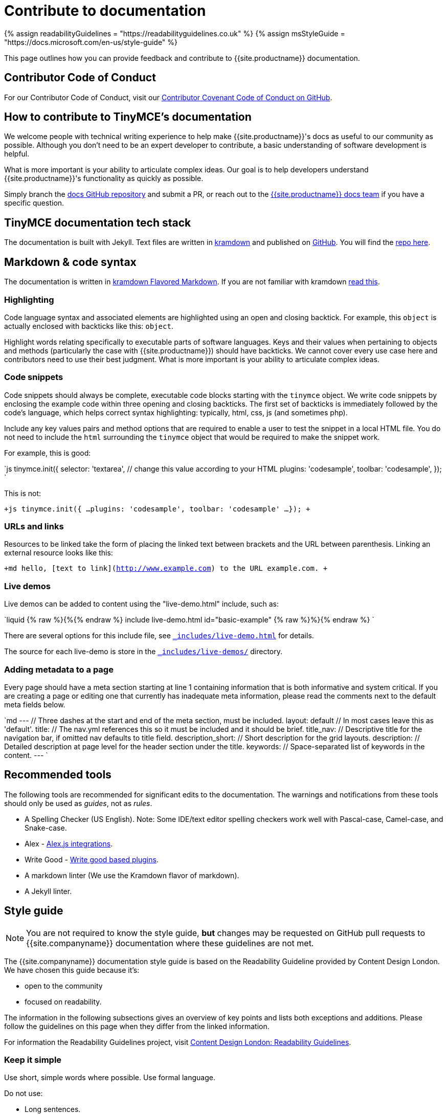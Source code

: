 = Contribute to documentation
:description: Contribute to TinyMCE's developer documentation.
:description_short: Contribute to TinyMCE's developer documentation.
:keywords: opensource oss contributors lgpl docs dox
:title_nav: Contribute to documentation

{% assign readabilityGuidelines = "\https://readabilityguidelines.co.uk" %}
{% assign msStyleGuide = "\https://docs.microsoft.com/en-us/style-guide" %}

This page outlines how you can provide feedback and contribute to {{site.productname}} documentation.

== Contributor Code of Conduct

For our Contributor Code of Conduct, visit our https://github.com/tinymce/tinymce-docs/blob/develop/CODE_OF_CONDUCT.md#contributor-covenant-code-of-conduct[Contributor Covenant Code of Conduct on GitHub].

== How to contribute to TinyMCE's documentation

We welcome people with technical writing experience to help make {{site.productname}}'s docs as useful to our community as possible. Although you don't need to be an expert developer to contribute, a basic understanding of software development is helpful.

What is more important is your ability to articulate complex ideas. Our goal is to help developers understand {{site.productname}}'s functionality as quickly as possible.

Simply branch the https://github.com/tinymce/tinymce-docs[docs GitHub repository] and submit a PR, or reach out to the https://github.com/tinymce/tinymce-docs/issues/new?assignees=&labels=question&template=question.md[{{site.productname}} docs team] if you have a specific question.

== TinyMCE documentation tech stack

The documentation is built with Jekyll. Text files are written in https://kramdown.gettalong.org/[kramdown] and published on https://github.com/tinymce/tinymce-docs[GitHub]. You will find the https://github.com/tinymce/tinymce-docs[repo here].

== Markdown & code syntax

The documentation is written in https://kramdown.gettalong.org/[kramdown Flavored Markdown]. If you are not familiar with kramdown https://kramdown.gettalong.org/quickref.html[read this].

=== Highlighting

Code language syntax and associated elements are highlighted using an open and closing backtick. For example, this `object` is actually enclosed with backticks like this: `object`.

Highlight words relating specifically to executable parts of software languages. Keys and their values when pertaining to objects and methods (particularly the case with {{site.productname}}) should have backticks. We cannot cover every use case here and contributors need to use their best judgment. What is more important is your ability to articulate complex ideas.

=== Code snippets

Code snippets should always be complete, executable code blocks starting with the `tinymce` object. We write code snippets by enclosing the example code within three opening and closing backticks. The first set of backticks is immediately followed by the code's language, which helps correct syntax highlighting: typically, html, css, js (and sometimes php).

Include any key values pairs and method options that are required to enable a user to test the snippet in a local HTML file. You do not need to include the `html` surrounding the `tinymce` object that would be required to make the snippet work.

For example, this is good:

`js
tinymce.init({
  selector: 'textarea', // change this value according to your HTML
  plugins: 'codesample',
  toolbar: 'codesample',
});
`

This is not:

`+js
tinymce.init({
  ...
  plugins: 'codesample',
  toolbar: 'codesample'
  ...
});
+`

=== URLs and links

Resources to be linked take the form of placing the linked text between brackets and the URL between parenthesis. Linking an external resource looks like this:

`+md
hello, [text to link](http://www.example.com) to the URL example.com.
+`

=== Live demos

Live demos can be added to content using the "live-demo.html" include, such as:

`liquid
{% raw %}{%{% endraw %} include live-demo.html id="basic-example" {% raw %}%}{% endraw %}
`

There are several options for this include file, see https://github.com/tinymce/tinymce-docs/blob/develop/_includes/live-demo.html[`_includes/live-demo.html`] for details.

The source for each live-demo is store in the https://github.com/tinymce/tinymce-docs/blob/develop/_includes/live-demos/[`_includes/live-demos/`] directory.

=== Adding metadata to a page

Every page should have a meta section starting at line 1 containing information that is both informative and system critical. If you are creating a page or editing one that currently has inadequate meta information, please read the comments next to the default meta fields below.

`md
---                // Three dashes at the start and end of the meta section, must be included.
layout: default    // In most cases leave this as 'default'.
title:             // The nav.yml references this so it must be included and it should be brief.
title_nav:         // Descriptive title for the navigation bar, if omitted nav defaults to title field.
description_short: // Short description for the grid layouts.
description:       // Detailed description at page level for the header section under the title.
keywords:          // Space-separated list of keywords in the content.
---
`

== Recommended tools

The following tools are recommended for significant edits to the documentation. The warnings and notifications from these tools should only be used as _guides_, not as _rules_.

* A Spelling Checker (US English). Note: Some IDE/text editor spelling checkers work well with Pascal-case, Camel-case, and Snake-case.
* Alex - https://alexjs.com/#integrations[Alex.js integrations].
* Write Good - https://github.com/btford/write-good#other-projects-using-write-good[Write good based plugins].
* A markdown linter (We use the Kramdown flavor of markdown).
* A Jekyll linter.

== Style guide

NOTE: You are not required to know the style guide, *but* changes may be requested on GitHub pull requests to {{site.companyname}} documentation where these guidelines are not met.

The {{site.companyname}} documentation style guide is based on the Readability Guideline provided by Content Design London. We have chosen this guide because it's:

* open to the community
* focused on readability.

The information in the following subsections gives an overview of key points and lists both exceptions and additions. Please follow the guidelines on this page when they differ from the linked information.

For information the Readability Guidelines project, visit link:{{readabilityGuidelines}}/[Content Design London: Readability Guidelines].

=== Keep it simple

Use short, simple words where possible. Use formal language.

Do not use:

* Long sentences.
* Slang; such as _there you go_.
* Jargon; such as _leverage_ and _streamline_.
* Ambiguous contractions; such as _there'd_, and _it'll_.
* Latin terms; such as _i.e._, _e.g._, _etc._, _vs._, and _via_.
* Metaphors; such as _cherry picking_ and _nutshell_.
* Complex or specialist terms; such as _chrome_ (the toolbar, menu bar, status bar) and _upstream_.

For guidelines on using specialist terms, see: link:{{readabilityGuidelines}}/clear-language/specialist-terms/[Content Design London: Readability Guidelines - Specialist terms].

For information on:

* Using simple words, see: link:{{readabilityGuidelines}}/clear-language/plain-english/[Content Design London: Readability Guidelines - Plain English].
* Short, simple sentences, see: link:{{readabilityGuidelines}}/clear-language/simple-sentences/[Content Design London: Readability Guidelines - Simple sentences].
* Words to avoid, such as jargon, metaphores, and Latin terms; see: link:{{readabilityGuidelines}}/clear-language/words-to-avoid/[Content Design London: Readability Guidelines - Words to avoid].

For a short list of some commonly used Latin terms, see: https://www.stylemanual.gov.au/format-writing-and-structure/clear-language-and-writing-style/plain-english-and-word-choice/latin-shortened-forms[Australian Government Style Manual - Latin shortened forms].

=== Use US English (en_US) spelling

Use United States English. For example:

* "behavior" rather than "behaviour".
* "canceled" rather than "cancelled".

=== Use proper names for programs and languages

When referring to the name of a development language, use the proper name or the industry convention.

For example:

* "CSS" not "css"
* "jQuery" not "Jquery"
* "React" not "React-js"

When using these terms in code elements (&#96;) or pre blocks (&#96;&#96;&#96;), use standard syntax. Such as:

* `tinymce`
* `<html>`
* `var React = require('react');`

When referring to a program, use the proper name.

For example:

* "Microsoft Internet Explorer" not "IE"
* "Apache Tomcat" not "Tomcat"
* "TinyMCE" not "Tiny"

=== TinyMCE or tinymce

Use the capitalized version of TinyMCE when referring to the open source project or the editor. "TinyMCE" is an abbreviation of "Tiny MoxieCode Editor", but is better known as TinyMCE.

Use lowercase when referring to the `tinymce` JavaScript object.

=== Use Active voice not Passive voice

Use active voice. Passive voice decreases readability and comprehension.

For information on the difference between active and passive voice, see: https://www.quickanddirtytips.com/education/grammar/active-voice-versus-passive-voice[Grammar Girl: Active Voice Versus Passive Voice].

=== Titles and headings

Titles and headings should be:

* Descriptive but concise
* Written using Sentence-case capitalization.

Sentence case capitalization is more comfortable to read in technical documentation.

For guidelines on headings and titles, see: link:{{readabilityGuidelines}}/content-design/headings-titles/[Content Design London: Readability Guidelines - Headings and titles].

=== Using abbreviations, acronyms, and intialisms

General points:

* Do not use points or spaces.
* Write out "for example" and "that is" in full (not "eg" or "ie").
* If an acronym is better understood than the full text, use the acronym.
* Use all capital letters for initialisms.
* Start with a capital letter for acronyms.
* Capitalize single letters in expressions.
* Provide full text explanations.
* Consider providing a full explanation each time.

For guidelines on using abbreviations, acronyms, and intialisms; see: link:{{readabilityGuidelines}}/grammar-points/abbreviations-and-acronyms/[Content Design London: Readability Guidelines - Abbreviations and acronyms].

=== Adverbs

Avoid adverbs, such as: _very_ and _usually_.

For examples and a definition of an adverb, see: https://dictionary.cambridge.org/grammar/british-grammar/adverbs_2[Cambridge Dictionary: Grammar - Adverbs].

For (casual) information on removing adverbs, see: https://www.quickanddirtytips.com/education/grammar/how-to-eliminate-adverbs[Grammar Girl: How to Eliminate Adverbs].

=== Contractions

Avoid contractions, such as: _can't_, _don't_, _they're_, and _could've_.

For information on contractions, see: link:{{readabilityGuidelines}}/grammar-points/contractions/[Content Design London: Readability Guidelines - Contractions].

=== Hyphens

Limit use of hyphens. Some general pointers:

* Only use a hyphen if the word or phrase is confusing without it.
* Make sure your hyphen usage is up to date.
* Be consistent with hyphen usage.

For guidelines on using hyphens, see: link:{{readabilityGuidelines}}/grammar-points/hyphens-and-dashes/[Content Design London: Readability Guidelines - Hyphens and dashes].

=== Pronouns

Avoid pronouns, such as: _we_, _you_, _their_, and _I_.

For examples and a definition of an pronoun, see: https://dictionary.cambridge.org/grammar/british-grammar/pronouns_1[Cambridge Dictionary: Grammar - Pronouns].

For reasons to avoid pronouns, see: link:{{readabilityGuidelines}}/audiences-devices-channels/we-you-our-your-my/[Content Design London: Readability Guidelines - We, you, our, your, my].

=== First, Second, or Third Person Perspective

Write in a second person perspective, such as: _You_, and _your_. Remember to avoid using pronouns, including _you_ and _your_.

For information on writing in a second person perspective, see: https://www.quickanddirtytips.com/education/grammar/first-second-and-third-person?page=1[Grammar Girl: First, Second, and Third Person].

=== Links and cross-references

When adding links or cross-references:

* Make link text meaningful.
* Avoid mid-sentence links.
* Match the destination content.
* Use sentence case.

For guidelines on adding links to the documentation, see: link:{{readabilityGuidelines}}/content-design/links/[Content Design London: Readability Guidelines - Links].

=== Images and icons

Avoid adding images to the documentation. They can quickly become outdated. Use a description or a "demo" instead.

When images are used, reuse existing images if possible. This includes icons.

Ensure a brief description of the image is provided in the alternative text attribute.

For information on providing useful alternative text for images, see: https://www.w3.org/WAI/WCAG21/Techniques/general/G95.html[WCAG 2.1 specification: G95 - Providing short text alternatives that provide a brief description of the non-text content].

=== Talking about the user interface

{{site.companyname}} uses the Microsoft Style Guide for describing the user interface and interacting with the user interface. Some exceptions may exist in the glossary at the end of this page.

For guidelines on:

* Describing _interactions_ with the user interface for a procedure or task, see: link:{{msStyleGuide}}/procedures-instructions/describing-interactions-with-ui[Microsoft Style Guide: Describing interactions with UI].
* Describing _interactions_ with the user interface for a procedure or task with multiple input methods; for example, procedures that can be performed with a keyboard or a mouse; see: link:{{msStyleGuide}}/procedures-instructions/describing-alternative-input-methods#multiple-input-methods-and-branching-within-procedures[Microsoft Style Guide: Describing alternative input methods - Multiple input methods and branching within procedures].
* Referring to user interface elements in instructions or procedures, see: link:{{msStyleGuide}}/procedures-instructions/formatting-text-in-instructions[Microsoft Style Guide: Formatting text in instructions].
* Referring to the mouse and mouse-based interactions, such as "click" and "right mouse button"; see: link:{{msStyleGuide}}/a-z-word-list-term-collections/term-collections/mouse-mouse-interaction-terms[Microsoft Style Guide: Mouse and mouse interaction terms].
* Referring to keyboard keys and keyboard shortcuts, see: link:{{msStyleGuide}}/a-z-word-list-term-collections/term-collections/keys-keyboard-shortcuts[Microsoft Style Guide: Keys and keyboard shortcuts].
* Referring to touch interactions, such as "tap" and "swipe"; see: link:{{msStyleGuide}}/procedures-instructions/describing-alternative-input-methods#pen-computing-and-touch-procedures[Microsoft Style Guide: Describing alternative input methods - Pen-computing and touch procedures].

=== Adding admonitions or notes

Avoid adding admonitions (also known as: _notices_, _notes_, _warnings_, or _callouts_) where possible. Over-use of admonitions may lead to what is sometimes referred to as "Admonition Fatigue". For an article on reason for limiting the use of admonitions, see: https://hbr.org/2016/11/consumer-warning-labels-arent-working[Harvard Business Review: Consumer Warning Labels Aren't Working].

Admontions typically start with: _Tip_, _Note_, _Important_, _Caution_, or _Warning_.

For example:

NOTE: This is a note; used for additional, indirectly related information.

IMPORTANT: This is a note that is important for users to read.

{{site.companyname}} documentation uses four levels of admonition:

. NOTE: Use for additional, indirectly related information. Do not use where it is possible to reword or rewrite the content to incorporate the information.
. IMPORTANT: Use when ignoring the notice _may_ or _will_ lead to unexpected behavior.
. CAUTION: Use when ignoring the notice _may_ lead to one or more of the following:
 ** A significant increase in the risk of a security breach.
 ** Create a security vulnerability.
 ** Cause information loss.
 ** System failure.
 ** Worse outcomes than those listed here.
. WARNING: Use when ignoring the notice _will_ lead to one or more of the following:
 ** A significant increase in the risk of a security breach.
 ** Create a security vulnerability.
 ** Cause information loss.
 ** System failure.
 ** Worse outcomes than those listed here.

=== Useful general writing advice

The following pages provide advice on writing, including technical writing.

* For a brief overview of how users read (or don't read) content, see: link:{{readabilityGuidelines}}/content-design/how-people-read/[Content Design London: Readability Guidelines - How people read].
* For points on how to structure content, see: link:{{readabilityGuidelines}}/content-design/page-design/[Content Design London: Readability Guidelines - Page design].
* For general information on writing, covering a variety of subjects, see: https://plainlanguage.gov/resources/articles/dash-writing-tips/[plainlanguage.gov: Mary Dash's Writing Tips].

== Glossary

{% include misc/glossary.md %}
